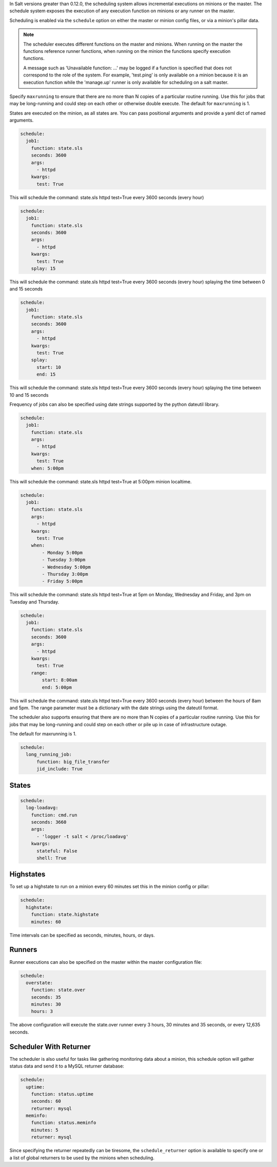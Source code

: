 
In Salt versions greater than 0.12.0, the scheduling system allows incremental
executions on minions or the master. The schedule system exposes the execution 
of any execution function on minions or any runner on the master.

Scheduling is enabled via the ``schedule`` option on either the master or minion 
config files, or via a minion's pillar data.

.. note::

    The scheduler executes different functions on the master and minions. When
    running on the master the functions reference runner functions, when
    running on the minion the functions specify execution functions.

    A message such as 'Unavailable function: ...' may be logged if a function
    is specified that does not correspond to the role of the system. For
    example, 'test.ping' is only available on a minion because it is an
    execution function while the 'manage.up' runner is only available for 
    scheduling on a salt master.

Specify ``maxrunning`` to ensure that there are no more than N copies of
a particular routine running.  Use this for jobs that may be long-running
and could step on each other or otherwise double execute.  The default for 
``maxrunning`` is 1.

States are executed on the minion, as all states are. You can pass positional
arguments and provide a yaml dict of named arguments.

.. code-block:: yaml

    schedule:
      job1:
        function: state.sls
        seconds: 3600
        args:
          - httpd
        kwargs:
          test: True

This will schedule the command: state.sls httpd test=True every 3600 seconds
(every hour)
 
.. code-block:: yaml

    schedule:
      job1:
        function: state.sls
        seconds: 3600
        args:
          - httpd
        kwargs:
          test: True
        splay: 15

This will schedule the command: state.sls httpd test=True every 3600 seconds
(every hour) splaying the time between 0 and 15 seconds

.. code-block:: yaml

    schedule:
      job1:
        function: state.sls
        seconds: 3600
        args:
          - httpd
        kwargs:
          test: True
        splay:
          start: 10
          end: 15

This will schedule the command: state.sls httpd test=True every 3600 seconds
(every hour) splaying the time between 10 and 15 seconds

.. versionadded:: 2014.7.0

Frequency of jobs can also be specified using date strings supported by
the python dateutil library.

.. code-block:: yaml

    schedule:
      job1:
        function: state.sls
        args:
          - httpd
        kwargs:
          test: True
        when: 5:00pm

This will schedule the command: state.sls httpd test=True at 5:00pm minion
localtime.

.. code-block:: yaml

    schedule:
      job1:
        function: state.sls
        args:
          - httpd
        kwargs:
          test: True
        when:
            - Monday 5:00pm
            - Tuesday 3:00pm
            - Wednesday 5:00pm
            - Thursday 3:00pm
            - Friday 5:00pm

This will schedule the command: state.sls httpd test=True at 5pm on Monday, Wednesday
and Friday, and 3pm on Tuesday and Thursday.

.. code-block:: yaml

    schedule:
      job1:
        function: state.sls
        seconds: 3600
        args:
          - httpd
        kwargs:
          test: True
        range:
            start: 8:00am
            end: 5:00pm

This will schedule the command: state.sls httpd test=True every 3600 seconds
(every hour) between the hours of 8am and 5pm.  The range parameter must be a
dictionary with the date strings using the dateutil format.

.. versionadded:: 2014.7.0

The scheduler also supports ensuring that there are no more than N copies of
a particular routine running.  Use this for jobs that may be long-running
and could step on each other or pile up in case of infrastructure outage.

The default for maxrunning is 1.

.. code-block:: yaml

    schedule:
      long_running_job:
          function: big_file_transfer
          jid_include: True

States
======

.. code-block:: yaml

    schedule:
      log-loadavg:
        function: cmd.run
        seconds: 3660
        args:
          - 'logger -t salt < /proc/loadavg'
        kwargs:
          stateful: False
          shell: True

Highstates
==========

To set up a highstate to run on a minion every 60 minutes set this in the
minion config or pillar:

.. code-block:: yaml

    schedule:
      highstate:
        function: state.highstate
        minutes: 60

Time intervals can be specified as seconds, minutes, hours, or days. 

Runners
=======

Runner executions can also be specified on the master within the master 
configuration file:

.. code-block:: yaml

    schedule:
      overstate:
        function: state.over
        seconds: 35
        minutes: 30
        hours: 3

The above configuration will execute the state.over runner every 3 hours,
30 minutes and 35 seconds, or every 12,635 seconds.

Scheduler With Returner
=======================

The scheduler is also useful for tasks like gathering monitoring data about
a minion, this schedule option will gather status data and send it to a MySQL
returner database:

.. code-block:: yaml

    schedule:
      uptime:
        function: status.uptime
        seconds: 60
        returner: mysql
      meminfo:
        function: status.meminfo
        minutes: 5
        returner: mysql
      
Since specifying the returner repeatedly can be tiresome, the
``schedule_returner`` option is available to specify one or a list of global
returners to be used by the minions when scheduling.
